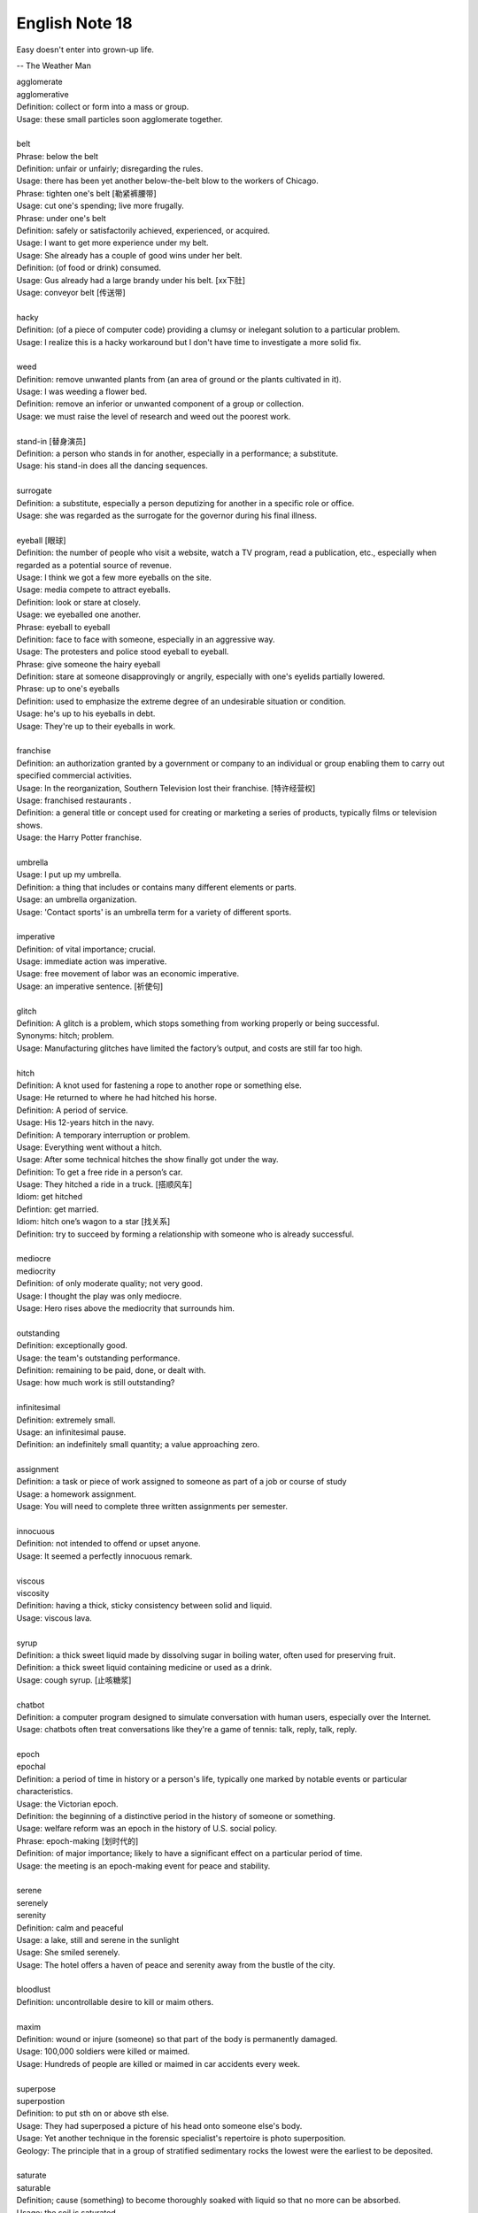 ***************
English Note 18
***************

Easy doesn't enter into grown-up life.

-- The Weather Man

| agglomerate
| agglomerative
| Definition: collect or form into a mass or group.
| Usage: these small particles soon agglomerate together.
|
| belt
| Phrase: below the belt
| Definition: unfair or unfairly; disregarding the rules.
| Usage: there has been yet another below-the-belt blow to the workers of Chicago.
| Phrase: tighten one's belt [勒紧裤腰带]
| Usage: cut one's spending; live more frugally.
| Phrase: under one's belt
| Definition: safely or satisfactorily achieved, experienced, or acquired.
| Usage: I want to get more experience under my belt.
| Usage: She already has a couple of good wins under her belt.
| Definition: (of food or drink) consumed.
| Usage: Gus already had a large brandy under his belt. [xx下肚]
| Usage: conveyor belt [传送带]
|
| hacky
| Definition: (of a piece of computer code) providing a clumsy or inelegant solution to a particular problem.
| Usage: I realize this is a hacky workaround but I don't have time to investigate a more solid fix.
|
| weed
| Definition: remove unwanted plants from (an area of ground or the plants cultivated in it).
| Usage: I was weeding a flower bed.
| Definition: remove an inferior or unwanted component of a group or collection.
| Usage: we must raise the level of research and weed out the poorest work.
|
| stand-in [替身演员]
| Definition: a person who stands in for another, especially in a performance; a substitute.
| Usage: his stand-in does all the dancing sequences.
|
| surrogate
| Definition: a substitute, especially a person deputizing for another in a specific role or office.
| Usage: she was regarded as the surrogate for the governor during his final illness.
|
| eyeball [眼球]
| Definition: the number of people who visit a website, watch a TV program, read a publication, etc., especially when regarded as a potential source of revenue.
| Usage: I think we got a few more eyeballs on the site.
| Usage: media compete to attract eyeballs.
| Definition: look or stare at closely.
| Usage: we eyeballed one another.
| Phrase: eyeball to eyeball
| Definition: face to face with someone, especially in an aggressive way.
| Usage: The protesters and police stood eyeball to eyeball.
| Phrase: give someone the hairy eyeball
| Definition: stare at someone disapprovingly or angrily, especially with one's eyelids partially lowered.
| Phrase: up to one's eyeballs
| Definition: used to emphasize the extreme degree of an undesirable situation or condition.
| Usage: he's up to his eyeballs in debt.
| Usage: They're up to their eyeballs in work.
|
| franchise
| Definition: an authorization granted by a government or company to an individual or group enabling them to carry out specified commercial activities.
| Usage: In the reorganization, Southern Television lost their franchise. [特许经营权]
| Usage: franchised restaurants .
| Definition: a general title or concept used for creating or marketing a series of products, typically films or television shows.
| Usage: the Harry Potter franchise.
|
| umbrella
| Usage: I put up my umbrella.
| Definition: a thing that includes or contains many different elements or parts.
| Usage: an umbrella organization.
| Usage: 'Contact sports' is an umbrella term for a variety of different sports.
|
| imperative
| Definition: of vital importance; crucial.
| Usage: immediate action was imperative.
| Usage: free movement of labor was an economic imperative.
| Usage: an imperative sentence. [祈使句]
|
| glitch
| Definition: A glitch is a problem, which stops something from working properly or being successful.
| Synonyms: hitch; problem.
| Usage: Manufacturing glitches have limited the factory’s output, and costs are still far too high.
|
| hitch
| Definition: A knot used for fastening a rope to another rope or something else.
| Usage: He returned to where he had hitched his horse.
| Definition: A period of service.
| Usage: His 12-years hitch in the navy.
| Definition: A temporary interruption or problem.
| Usage: Everything went without a hitch.
| Usage: After some technical hitches the show finally got under the way.
| Definition: To get a free ride in a person’s car.
| Usage: They hitched a ride in a truck. [搭顺风车]
| Idiom: get hitched
| Defintion: get married.
| Idiom: hitch one’s wagon to a star [找关系]
| Definition: try to succeed by forming a relationship with someone who is already successful.
|
| mediocre
| mediocrity
| Definition: of only moderate quality; not very good.
| Usage: I thought the play was only mediocre.
| Usage: Hero rises above the mediocrity that surrounds him.
|
| outstanding
| Definition: exceptionally good.
| Usage: the team's outstanding performance.
| Definition: remaining to be paid, done, or dealt with.
| Usage: how much work is still outstanding?
|
| infinitesimal
| Definition: extremely small.
| Usage: an infinitesimal pause.
| Definition: an indefinitely small quantity; a value approaching zero.
|
| assignment
| Definition: a task or piece of work assigned to someone as part of a job or course of study
| Usage: a homework assignment.
| Usage: You will need to complete three written assignments per semester.
|
| innocuous
| Definition: not intended to offend or upset anyone.
| Usage: It seemed a perfectly innocuous remark.
|
| viscous
| viscosity
| Definition: having a thick, sticky consistency between solid and liquid.
| Usage: viscous lava.
|
| syrup
| Definition: a thick sweet liquid made by dissolving sugar in boiling water, often used for preserving fruit.
| Definition: a thick sweet liquid containing medicine or used as a drink.
| Usage: cough syrup. [止咳糖浆]
|
| chatbot
| Definition: a computer program designed to simulate conversation with human users, especially over the Internet.
| Usage: chatbots often treat conversations like they're a game of tennis: talk, reply, talk, reply.
|
| epoch
| epochal
| Definition: a period of time in history or a person's life, typically one marked by notable events or particular characteristics.
| Usage: the Victorian epoch.
| Definition: the beginning of a distinctive period in the history of someone or something.
| Usage: welfare reform was an epoch in the history of U.S. social policy.
| Phrase: epoch-making [划时代的]
| Definition: of major importance; likely to have a significant effect on a particular period of time.
| Usage: the meeting is an epoch-making event for peace and stability.
|
| serene
| serenely
| serenity
| Definition: calm and peaceful
| Usage: a lake, still and serene in the sunlight
| Usage: She smiled serenely.
| Usage: The hotel offers a haven of peace and serenity away from the bustle of the city.
|
| bloodlust
| Definition: uncontrollable desire to kill or maim others.
|
| maxim
| Definition: wound or injure (someone) so that part of the body is permanently damaged.
| Usage: 100,000 soldiers were killed or maimed.
| Usage: Hundreds of people are killed or maimed in car accidents every week.
|
| superpose
| superpostion
| Definition: to put sth on or above sth else.
| Usage: They had superposed a picture of his head onto someone else's body.
| Usage: Yet another technique in the forensic specialist's repertoire is photo superposition.
| Geology: The principle that in a group of stratified sedimentary rocks the lowest were the earliest to be deposited.
|
| saturate
| saturable
| Definition; cause (something) to become thoroughly soaked with liquid so that no more can be absorbed.
| Usage: the soil is saturated.
| Usage: the groundwater is saturated with calcium hydroxide.
| Usage: they've become thoroughly saturated with powerful and seductive messages from the media.
| Definition: supply (a market) beyond the point at which the demand for a product is satisfied.
| Usage: Japan's electronics industry began to saturate the world markets.
| Definition: overwhelm (an enemy target area) by concentrated bombing.
|
| portmanteau
| Plural: portmanteaux/ portmanteaus
| Synonyms: suitcase [行李箱]
| Definition: a word blending the sounds and combining the meanings of two others, for example motel (from ‘motor’ and ‘hotel’) or brunch (from ‘breakfast’ and ‘lunch’).
| Usage: podcast is a portmanteau, a made-up word coined from a combination of the words iPod and broadcast.
| Definition: consisting of or combining two or more aspects or qualities.
| Usage: a portmanteau movie composed of excerpts from his most famous films.
|
| showcase
| Definition: a glass case used for displaying articles in a store or museum.
| Definition: a place or occasion for presenting something favorably to general attention.
| Usage: the gallery will provide a showcase for Atlanta's young photographers.
| Usage: Jack found a film role that showcased all his talents.
|
| canopy
| Definition: an ornamental cloth covering hung or held up over something, especially a throne or bed.
| Usage: a romantic four-poster bed complete with drapes and a canopy.
| Usage: a full moon and a canopy of stars.
| Usage: the river was canopied by overhanging trees.
|
| pictorial
| Definition: of or expressed in pictures; illustrated.
| Usage: feelings presented in a pictorial form.
|
| spurious
| Definition: not being what it purports to be true; false or fake.
| Usage: He had  managed to make the entirely spurious impression that the company is thriving.
|
| purport
| Definition: appear or claim to be or do something, especially falsely; profess.
| Synonyms: claim.
| Usage: A book that purports to tell the whole truth.
| Usage: She is not the person she purports to be.
|
| urn [骨灰盒]
| Definition: a tall, rounded vase with a base, and often a stem, especially one used for storing the ashes of a cremated person.
|
| self-seeking
| Definition: Taking advantage of opportunities without regard for the consequences for others.
| Synonyms: self-serving
| Usage: public accountability is replaced by self-serving propaganda.
| Usage: He had one devoted friend at least, and he had conquered one soul in the world that was neither rudimentary nor tainted with self-seeking.


#. Undercover angent vs Plainclothes

    To go "undercover" is to avoid detection by the entity one is observing,
    and especially to disguise one's own identity or use an assumed identity [化名，伪装]
    for the purposes of gaining the trust of an individual or organization to learn or
    confirm confidential information or to gain the trust of targeted individuals in
    order to gather information or evidence.

    Undercover agents should not be confused with law enforcement officers who wear plainclothes.
    This method is used by law enforcement and intelligence agencies. To wear plainclothes is to
    wear civilian clothes, instead of wearing a uniform, to avoid detection or identification as
    a law enforcement officer. However, plainclothes police officers typically carry normal police
    equipment and normal identification. **Police officers in plainclothes must identify themselves
    when using their police powers;** however, they are not required to identify themselves on demand
    and may lie about their status as a police officer in some situations.

#. the apple doesn't fall far from the tree [有其父必有其子]

    the apple doesn't fall far from the tree. also the apple never falls far from the tree.
    a child usually has a similar character or similar qualities to his or her parents. for example,
    her daughter soon showed her own musical talent, proving that the apple doesn't fall far from the tree.

#. duck test

    A form of logical, intuitive reasoning to deduce the nature of an uncertain thing or situation,
    usually in the absence or in spite of concrete evidence. Adapted from the saying, "If it looks
    like a duck, swims like a duck, and quacks like a duck, then it's probably a duck." for example,
    You aren't sure whether he likes you? Just use the duck test—if he's showing you all the signs of
    being interested, then he most likely is.

#. Murphy's Law

    A supposed law of nature, expressed in various humorous popular sayings,
    to the effect that anything that can go wrong will go wrong.

#. Superposition principle

    In physics and systems theory, the superposition principle, also known as superposition property,
    states that, for all linear systems, the net response at a given place and time caused by two or
    more stimuli is the sum of the responses which would have been caused by each stimulus individ.


.. image:: images/firefly_season.jpg
.. image:: images/winter_on_sutherland.jpg
.. image:: images/glastonblury.jpg
.. image:: images/tree_bridge.jpg
.. image:: images/boating_on_canada_day.jpg
.. image:: images/summer_in_salcombe.jpg
.. image:: images/scenary_01.jpg
.. image:: images/scenary_02.jpg
.. image:: images/xiaoxue_2019.jpg
.. image:: images/scenic_route_express_switzerland.jpg
.. image:: images/skiing_switzerland_1577585936.jpg
.. image:: images/winter_at_slovenia_1577358855.jpg
.. image:: images/frozen_tree_1577411902.jpg
.. image:: images/winter_is_coming_1576832859.jpg
.. image:: images/winter_is_comming_1577020802.jpg
.. image:: images/snowflake_1577020802.jpg
.. image:: images/winter_at_finnish_wilds.jpg
.. image:: images/winter_at_valley_forge_1576832859.jpg
.. image:: images/scenic_spots_1578240849.jpg
.. image:: images/scenic_spots_1578240938.jpg
.. image:: images/hawaii_volcanoes.jpg
.. image:: images/volcano_eruption_1566891322.jpg
.. image:: images/dormant_volcano_1578374696.jpg
.. image:: images/sunrise_at_mount_fuji.jpg
